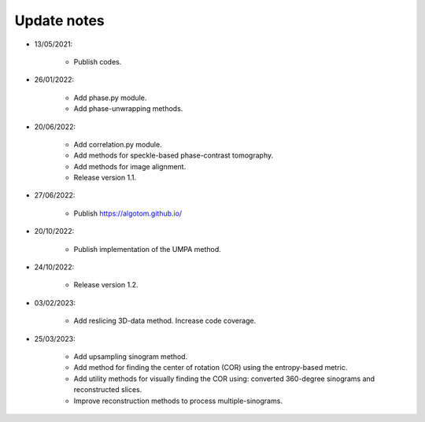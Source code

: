 Update notes
============

- 13/05/2021:

	+ Publish codes.

- 26/01/2022:

    + Add phase.py module.
    + Add phase-unwrapping methods.

- 20/06/2022:

	+ Add correlation.py module.
	+ Add methods for speckle-based phase-contrast tomography.
	+ Add methods for image alignment.
	+ Release version 1.1.

- 27/06/2022:

	+ Publish https://algotom.github.io/

- 20/10/2022:

    + Publish implementation of the UMPA method.

- 24/10/2022:

    + Release version 1.2.

- 03/02/2023:

    + Add reslicing 3D-data method. Increase code coverage.

- 25/03/2023:

    + Add upsampling sinogram method.
    + Add method for finding the center of rotation (COR) using the entropy-based metric.
    + Add utility methods for visually finding the COR using: converted 360-degree sinograms and reconstructed slices.
    + Improve reconstruction methods to process multiple-sinograms.

